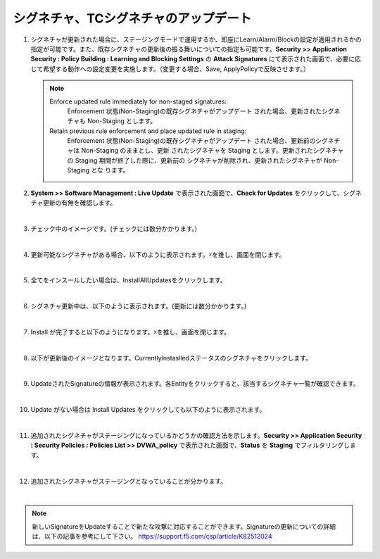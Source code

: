 シグネチャ、TCシグネチャのアップデート
======================================

#. シグネチャが更新された場合に、ステージングモードで運用するか、即座にLearn/Alarm/Blockの設定が適用されるかの指定が可能です。また、既存シグネチャの更新後の振る舞いについての指定も可能です。**Security >> Application Security : Policy Building : Learning and Blocking Settings** の **Attack Signatures** にて表示された画面で、必要に応じて希望する動作への設定変更を実施します。（変更する場合、Save, ApplyPolicyで反映させます。）

   .. image:: images/mod13-1.png
   
   .. note::
      Enforce updated rule immediately for non-staged signatures:
         Enforcement 状態(Non-Staging)の既存シグネチャがアップデート された場合、更新されたシグネチャも Non-Staging とします。
      Retain previous rule enforcement and place updated rule in staging:
         Enforcement 状態(Non-Staging)の既存シグネチャがアップデート された場合、更新前のシグネチャは Non-Staging のままとし、更新 されたシグネチャを Staging とします。更新されたシグネチャの Staging 期間が終了した際に、更新前の シグネチャが削除され、更新されたシグネチャが Non-Staging とな ります。

#. **System >> Software Management : Live Update** で表示された画面で、**Check for Updates** をクリックして、シグネチャ更新の有無を確認します。

   .. image:: images/mod13-2.png
   | 
#. チェック中のイメージです。(チェックには数分かかります。)

   .. image:: images/mod13-3.png
      :scale: 80%
      :align: center
   | 
#. 更新可能なシグネチャがある場合、以下のように表示されます。☓を推し、画面を閉じます。

   .. image:: images/mod13-4.png
      :scale: 60%
      :align: center
   | 
#. 全てをインスールしたい場合は、InstallAllUpdatesをクリックします。

   .. image:: images/mod13-5.png
   | 
#. シグネチャ更新中は、以下のように表示されます。(更新には数分かかります。)

   .. image:: images/mod13-6.png
      :scale: 60%
      :align: center
   | 
#. Install が完了すると以下のようになります。☓を推し、画面を閉じます。

   .. image:: images/mod13-7.png
      :scale: 60%
      :align: center
   | 
#. 以下が更新後のイメージとなります。CurrentlyInstaslledステータスのシグネチャをクリックします。

   .. image:: images/mod13-8.png
   | 
#. UpdateされたSignatureの情報が表示されます。各Entityをクリックすると、該当するシグネチャ一覧が確認できます。

   .. image:: images/mod13-9.png
      :scale: 80%
      :align: center
   | 
#. Update がない場合は Install Updates をクリックしても以下のように表示されます。

   .. image:: images/mod13-10.png
      :scale: 80%
      :align: center
   | 
#. 追加されたシグネチャがステージングになっているかどうかの確認方法を示します。**Security >> Application Security : Security Policies : Policies List >> DVWA_policy** で表示された画面で、**Status** を **Staging** でフィルタリングします。

   .. image:: images/mod13-11.png
   | 
#. 追加されたシグネチャがステージングとなっていることが分かります。

   .. image:: images/mod13-12.png
   | 

.. note::
    新しいSignatureをUpdateすることで新たな攻撃に対応することができます。Signatureの更新についての詳細は、以下の記事を参考にして下さい。
    https://support.f5.com/csp/article/K82512024

